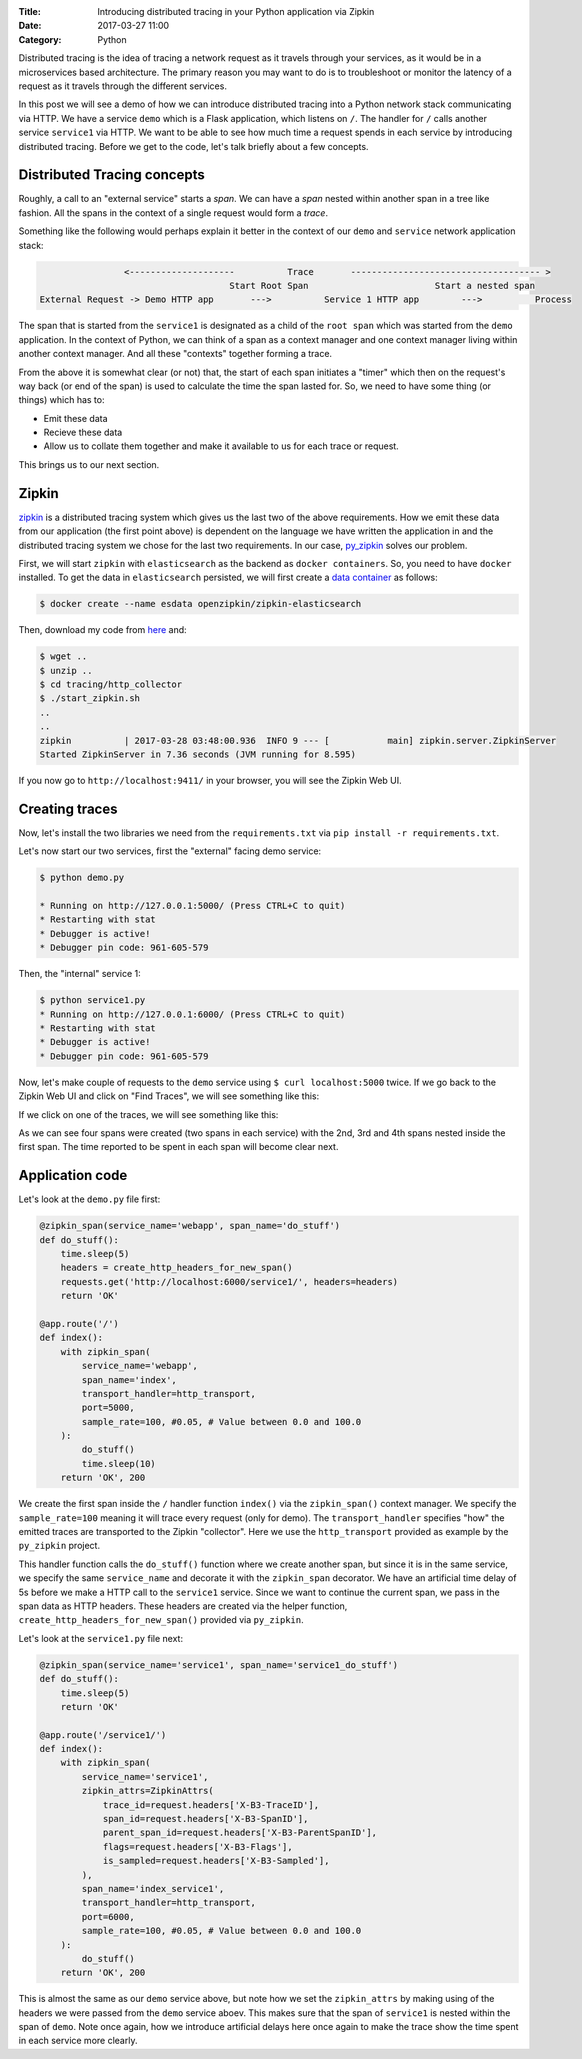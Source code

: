 :Title: Introducing distributed tracing in your Python application via Zipkin
:Date: 2017-03-27 11:00
:Category: Python

Distributed tracing is the idea of tracing a network request as it travels through your services, as it would be in a microservices based architecture. The primary reason you may want to do is to troubleshoot or monitor the latency of a request
as it travels through the different services.

In this post we will see a demo of how we can introduce distributed tracing into a Python network stack communicating via HTTP. 
We have a service ``demo`` which is a Flask application, which listens on ``/``. The handler for ``/`` calls another service ``service1`` via HTTP. We want to be able to see how much time a request spends in each service by introducing distributed tracing. Before we get to the code, let's talk briefly about a few concepts.

Distributed Tracing concepts
============================

Roughly, a call to an "external service" starts a `span`. We can have a `span` nested within another span in a tree like fashion. All the spans in the context of a single request would form a `trace`. 

Something like the following would perhaps explain it better in the context of our ``demo`` and ``service`` network application stack:

.. code::

                   <--------------------          Trace       ------------------------------------ >  
                                       Start Root Span                        Start a nested span  
   External Request -> Demo HTTP app       --->          Service 1 HTTP app        --->          Process
   

The span that is started from the ``service1`` is designated as a child of the ``root span`` which was started from the ``demo`` application. In the context of Python, we can think of a span as a context manager and one context manager living within another context manager. And all these "contexts" together forming a trace.

From the above it is somewhat clear (or not) that, the start of each span initiates a "timer" which then on the request's way back (or end of the span) is used to calculate the time the span lasted for. So, we need to have some thing (or things) which has to:

- Emit these data
- Recieve these data 
- Allow us to collate them together and make it available to us for each trace or request. 

This brings us to our next section.

Zipkin
======

`zipkin <http://zipkin.io/>`__ is a distributed tracing system which gives us the last two of the above requirements. How we emit these data from our application (the first point above) is dependent on the language we have written the application in and the distributed tracing system we chose for the last two requirements. In our case, `py_zipkin <https://github.com/Yelp/py_zipkin>`__ solves our problem.

First, we will start ``zipkin`` with ``elasticsearch`` as the backend as ``docker containers``. So, you need to have ``docker`` installed. To get the data in ``elasticsearch`` persisted, we will first create a `data container <http://echorand.me/data-only-docker-containers.html>`__ as follows:

.. code::

    $ docker create --name esdata openzipkin/zipkin-elasticsearch
    
Then, download my code from `here <https://github.com/amitsaha/python-web-app-recipes/archive/zipkin_python_demo.zip>`__ and:

.. code::

    $ wget ..
    $ unzip ..
    $ cd tracing/http_collector
    $ ./start_zipkin.sh
    ..
    ..
    zipkin          | 2017-03-28 03:48:00.936  INFO 9 --- [           main] zipkin.server.ZipkinServer
    Started ZipkinServer in 7.36 seconds (JVM running for 8.595)
    
If you now go to ``http://localhost:9411/`` in your browser, you will see the Zipkin Web UI.

Creating traces
===============

Now, let's install the two libraries we need from the ``requirements.txt`` via ``pip install -r requirements.txt``. 

Let's now start our two services, first the "external" facing demo service:

.. code::

    $ python demo.py
   
    * Running on http://127.0.0.1:5000/ (Press CTRL+C to quit)
    * Restarting with stat
    * Debugger is active!
    * Debugger pin code: 961-605-579

Then, the "internal" service 1:

.. code::

    $ python service1.py 
    * Running on http://127.0.0.1:6000/ (Press CTRL+C to quit)
    * Restarting with stat
    * Debugger is active!
    * Debugger pin code: 961-605-579
    
  
Now, let's make couple of requests to the ``demo`` service using ``$ curl localhost:5000`` twice. If we go back to the Zipkin Web UI and click on "Find Traces", we will see something like this:
 
.. image:: {filename}/images/zipkin-traces.png
   :align: center
   
If we click on one of the traces, we will see something like this:
 
.. image:: {filename}/images/zipkin-trace1.png
   :align: center
 
As we can see four spans were created (two spans in each service) with the 2nd, 3rd and 4th spans nested inside the first span. The time reported to be spent in each span will become clear next.

Application code
================

Let's look at the ``demo.py`` file first:

.. code::

    @zipkin_span(service_name='webapp', span_name='do_stuff')
    def do_stuff():
        time.sleep(5)
        headers = create_http_headers_for_new_span()
        requests.get('http://localhost:6000/service1/', headers=headers)
        return 'OK'

    @app.route('/')
    def index():
        with zipkin_span(
            service_name='webapp',
            span_name='index',
            transport_handler=http_transport,
            port=5000,
            sample_rate=100, #0.05, # Value between 0.0 and 100.0
        ):
            do_stuff()
            time.sleep(10)
        return 'OK', 200


We create the first span inside the ``/`` handler function ``index()`` via the ``zipkin_span()`` context manager.
We specify the ``sample_rate=100`` meaning it will trace every request (only for demo). The ``transport_handler``
specifies "how" the emitted traces are transported to the Zipkin "collector". Here we use the ``http_transport``
provided as example by the ``py_zipkin`` project.

This handler function calls the ``do_stuff()`` function where we create another span, but since it is in the same
service, we specify the same ``service_name`` and decorate it with the ``zipkin_span`` decorator. We have an artificial
time delay of 5s before we make a HTTP call to the ``service1`` service. Since we want to continue the current span, we 
pass in the span data as HTTP headers. These headers are created via the helper function, ``create_http_headers_for_new_span()`` provided via ``py_zipkin``.

Let's look at the ``service1.py`` file next:

.. code::

    @zipkin_span(service_name='service1', span_name='service1_do_stuff')
    def do_stuff():
        time.sleep(5)
        return 'OK'

    @app.route('/service1/')
    def index():
        with zipkin_span(
            service_name='service1',
            zipkin_attrs=ZipkinAttrs(
                trace_id=request.headers['X-B3-TraceID'],
                span_id=request.headers['X-B3-SpanID'],
                parent_span_id=request.headers['X-B3-ParentSpanID'],
                flags=request.headers['X-B3-Flags'],
                is_sampled=request.headers['X-B3-Sampled'],
            ),
            span_name='index_service1',
            transport_handler=http_transport,
            port=6000,
            sample_rate=100, #0.05, # Value between 0.0 and 100.0
        ):
            do_stuff()
        return 'OK', 200

This is almost the same as our ``demo`` service above, but note how we set the ``zipkin_attrs`` by making using of the
headers we were passed from the ``demo`` service aboev. This makes sure that the span of ``service1`` is nested within
the span of ``demo``. Note once again, how we introduce artificial delays here once again to make the trace show
the time spent in each service more clearly.
